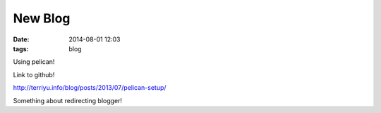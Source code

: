 New Blog
########
:date: 2014-08-01 12:03
:tags: blog

Using pelican!

Link to github!

http://terriyu.info/blog/posts/2013/07/pelican-setup/

Something about redirecting blogger!
